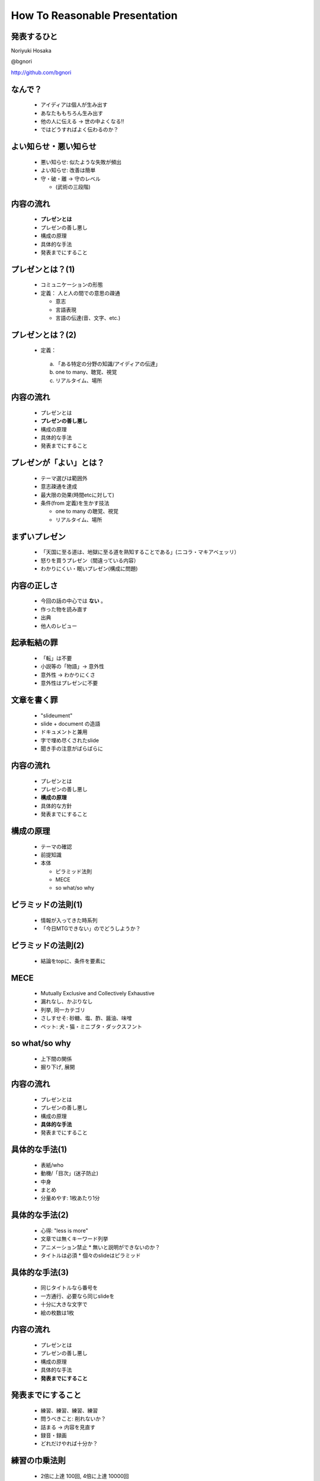 .. How To Reasonable Presentation documentation master file, created by
   sphinx-quickstart on Sun Jun 17 10:01:59 2012.
   You can adapt this file completely to your liking, but it should at least
   contain the root `toctree` directive.

How To Reasonable Presentation
==============================

発表するひと
------------

Noriyuki Hosaka

@bgnori

http://github.com/bgnori

.. 列挙のデザインを統一したい。restructuredtextの仕様をよく調べる

なんで？
--------
 * アイディアは個人が生み出す

 * あなたももちろん生み出す

 * 他の人に伝える →  世の中よくなる!!

 * ではどうすればよく伝わるのか？


よい知らせ・悪い知らせ
----------------------
 * 悪い知らせ: 似たような失敗が頻出

 * よい知らせ: 改善は簡単

 * 守・破・離 → 守のレベル

   * (武術の三段階)

.. 料理にたとえれば愛があれば食べられるレベルに到達。(レストランではない)


内容の流れ
----------
 * **プレゼンとは**

 * プレゼンの善し悪し

 * 構成の原理

 * 具体的な手法

 * 発表までにすること


プレゼンとは？(1)
------------------
 * コミュニケーションの形態

 * 定義： 人と人の間での意思の疎通

   * 意志

   * 言語表現

   * 言語の伝達(音、文字、etc.)


プレゼンとは？(2)
-----------------
 * 定義：

  a. 「ある特定の分野の知識/アイディアの伝達」

  b. one to many、聴覚、視覚 

  c. リアルタイム、場所


内容の流れ
----------
 * プレゼンとは

 * **プレゼンの善し悪し**

 * 構成の原理

 * 具体的な手法

 * 発表までにすること


プレゼンが「よい」とは？
------------------------
 * テーマ選びは範囲外

 * 意志疎通を達成

 * 最大限の効果(時間etcに対して)

 * 条件(from 定義)を生かす技法

   * one to many の聴覚、視覚 

   * リアルタイム、場所

.. Quoteをレンダリングできないのか？


まずいプレゼン
--------------
 * 「天国に至る道は、地獄に至る道を熟知することである」(ニコラ・マキアベェッリ）

 * 怒りを買うプレゼン（間違っている内容）

 * わかりにくい・眠いプレゼン(構成に問題)


内容の正しさ
------------
 * 今回の話の中心では **ない** 。

 * 作った物を読み直す

 * 出典

 * 他人のレビュー


起承転結の罪 
------------
 * 「転」は不要

 * 小説等の「物語」→ 意外性

 * 意外性 → わかりにくさ

 * 意外性はプレゼンに不要

.. 削ってもよいかもしれない。

文章を書く罪
------------
 * "slideument"

 * slide + document の造語

 * ドキュメントと兼用

 * 字で埋め尽くされたslide

 * 聞き手の注意がばらばらに

.. 削ってもよいかもしれない。

内容の流れ
----------
 * プレゼンとは

 * プレゼンの善し悪し

 * **構成の原理**

 * 具体的な方針

 * 発表までにすること


構成の原理
----------
 * テーマの確認

 * 前提知識

 * 本体

   * ピラミッド法則

   * MECE

   * so what/so why

.. restructuredtextの仕様を確認



ピラミッドの法則(1)
-------------------
 * 情報が入ってきた時系列

 * 「今日MTGできない」のでどうしようか？

.. figure:: source/SequencailFromMint.jpg

.. s6:: styles

    'div/img': {left:'0', height:'25%'}

ピラミッドの法則(2)
-------------------
 * 結論をtopに、条件を要素に

.. figure:: source/PyramidFromMint.jpg


.. s6:: styles

    'div/img': {left:'0', height:'25%'}

.. from 「考える技術・書く技術・問題解決力を伸ばすピラミッド原則」バーバラ・ミント ISBN 4478490279


MECE
----
 * Mutually Exclusive and Collectively Exhaustive

 * 漏れなし、かぶりなし

 * 列挙, 同一カテゴリ

 * さしすせそ: 砂糖、塩、酢、醤油、味噌

 * ペット: 犬・猫・ミニブタ・ダックスフント

.. 文字が多い

so what/so why
--------------
 * 上下間の関係

 * 掘り下げ, 展開

.. 弱い。もっと説明が必要


内容の流れ
----------
 * プレゼンとは

 * プレゼンの善し悪し

 * 構成の原理

 * **具体的な手法**

 * 発表までにすること


具体的な手法(1)
---------------
 * 表紙/who

 * 動機/「目次」(迷子防止)

 * 中身

 * まとめ

 * 分量めやす: 1枚あたり1分


具体的な手法(2)
---------------
 * 心得: "less is more"

 * 文章では無くキーワード列挙

 * アニメーション禁止
   * 無いと説明ができないのか？

 * タイトルは必須
   * 個々のslideはピラミッド


具体的な手法(3)
---------------
 * 同じタイトルなら番号を
 
 * 一方通行、必要なら同じslideを
 
 * 十分に大きな文字で
 
 * 絵の枚数は1枚


内容の流れ
----------
 * プレゼンとは
 
 * プレゼンの善し悪し
 
 * 構成の原理
 
 * 具体的な手法

 * **発表までにすること**


発表までにすること
------------------

 * 練習、練習、練習、練習
 
 * 問うべきこと: 削れないか？
 
 * 詰まる →  内容を見直す
 
 * 録音・録画

 * どれだけやれば十分か？



練習の巾乗法則
--------------

 * 2倍に上達 100回, 4倍に上達 10000回

.. image:: source/origami-practice.jpg 

.. s6:: styles

    'div/img': {textAlign: 'center', height:'60%'}

.. from 第50回 練習の効果 (増井俊之の「界面潮流」、ワイアードビジョン)
   http://archive.wiredvision.co.jp/blog/masui/201012/201012141330.html
   木村氏は、吉澤章氏の「創作折り紙」という本で紹介されている
   「みそさざい」という作品を15万回折り続け、折るのにかかった
   時間がどのように変化したかを記録しました。折るのに要した時
   間を縦軸に/試行回数を横軸にして両対数グラフを描いた結果と
   して以下の図が報告されています。



練習の例
--------
* 書写 『玄遠』

  * 読み＝ゲンエン

  * 大意＝おくぶかく遠し。言論などの淺薄ならざる義

* 当プレゼン

  * ２５枚以上になってから10hrとか


まとめ
------
 * アイディアを伝えよう

 * 特性を生かす

 * 構成の原理

 * 具体的な手法

 * 準備しよう


ありがとうございました
----------------------
`大祓（おおはらえ）`__ 茅(ち)の輪くぐり

__ http://ja.wikipedia.org/wiki/%E5%A4%A7%E7%A5%93 

.. image:: source/chinowa.jpg

.. s6:: styles

    'div/img': {textAlign: 'center', height: '60%'}


